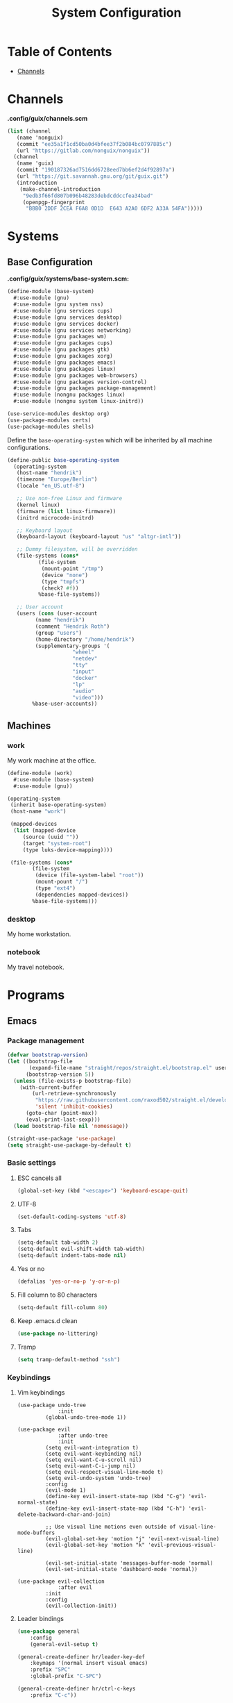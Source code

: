 #+TITLE: System Configuration
#+PROPERTY: header-args :tangle-mode
#+PROPERTY: header-args:sh :tangle-mode

* Table of Contents
:PROPERTIES:
:TOC: :include all :ignore this
:END:
:CONTENTS:
- [[#channels][Channels]]
:END:

* Channels
*.config/guix/channels.scm*
#+BEGIN_SRC scheme :tangle ~/.config/guix/channels.scm
  (list (channel
	 (name 'nonguix)
	 (commit "ee35a1f1cd50ba0d4bfee37f2b084bc0797885c")
	 (url "https://gitlab.com/nonguix/nonguix"))
	(channel
	 (name 'guix)
	 (commit "190187326ad7516dd6728eed7bb6ef2d4f92897a")
	 (url "https://git.savannah.gnu.org/git/guix.git")
	 (introduction
	  (make-channel-introduction
	   "9edb3f66fd807b096b48283debdcddccfea34bad"
	   (openpgp-fingerprint
	    "BBB0 2DDF 2CEA F6A8 0D1D  E643 A2A0 6DF2 A33A 54FA")))))
#+END_SRC

* Systems
** Base Configuration
*.config/guix/systems/base-system.scm:*
#+BEGIN_SRC scheme :tangle ~/.config/guix/systems/base-system.scm
  (define-module (base-system)
    #:use-module (gnu)
    #:use-module (gnu system nss)
    #:use-module (gnu services cups)
    #:use-module (gnu services desktop)
    #:use-module (gnu services docker)
    #:use-module (gnu services networking)
    #:use-module (gnu packages wm)
    #:use-module (gnu packages cups)
    #:use-module (gnu packages gtk)
    #:use-module (gnu packages xorg)
    #:use-module (gnu packages emacs)
    #:use-module (gnu packages linux)
    #:use-module (gnu packages web-browsers)
    #:use-module (gnu packages version-control)
    #:use-module (gnu packages package-management)
    #:use-module (nongnu packages linux)
    #:use-module (nongnu system linux-initrd))

  (use-service-modules desktop org)
  (use-package-modules certs)
  (use-package-modules shells)
#+END_SRC

Define the =base-operating-system= which will be inherited by all machine configurations.

#+BEGIN_SRC scheme :tangle ~/.config/guix/systems/base-system.scm
  (define-public base-operating-system
    (operating-system
     (host-name "hendrik")
     (timezone "Europe/Berlin")
     (locale "en_US.utf-8")

     ;; Use non-free Linux and firmware
     (kernel linux)
     (firmware (list linux-firmware))
     (initrd microcode-initrd)

     ;; Keyboard layout
     (keyboard-layout (keyboard-layout "us" "altgr-intl"))

     ;; Dummy filesystem, will be overridden
     (file-systems (cons*
		    (file-system
		     (mount-point "/tmp")
		     (device "none")
		     (type "tmpfs")
		     (check? #f))
		    %base-file-systems))

     ;; User account
     (users (cons (user-account
		   (name "hendrik")
		   (comment "Hendrik Roth")
		   (group "users")
		   (home-directory "/home/hendrik")
		   (supplementary-groups '(
					   "wheel"
					   "netdev"
					   "tty"
					   "input"
					   "docker"
					   "lp"
					   "audio"
					   "video")))
		  %base-user-accounts))
#+END_SRC

** Machines
   
*** work
    
My work machine at the office.

#+BEGIN_SRC scheme :tangle ~/.config/guix/systems/work.scm
  (define-module (work)
    #:use-module (base-system)
    #:use-module (gnu))

  (operating-system
   (inherit base-operating-system)
   (host-name "work")

   (mapped-devices
    (list (mapped-device
	   (source (uuid ""))
	   (target "system-root")
	   (type luks-device-mapping))))

   (file-systems (cons*
		  (file-system
		   (device (file-system-label "root"))
		   (mount-pount "/")
		   (type "ext4")
		   (dependencies mapped-devices))
		  %base-file-systems)))
#+END_SRC

*** desktop

My home workstation.

*** notebook

My travel notebook.

* Programs
** Emacs
*** Package management
#+begin_src emacs-lisp :tangle ~/.emacs.d/init.el
(defvar bootstrap-version)
(let ((bootstrap-file
       (expand-file-name "straight/repos/straight.el/bootstrap.el" user-emacs-directory))
      (bootstrap-version 5))
  (unless (file-exists-p bootstrap-file)
    (with-current-buffer
        (url-retrieve-synchronously
         "https://raw.githubusercontent.com/raxod502/straight.el/develop/install.el"
         'silent 'inhibit-cookies)
      (goto-char (point-max))
      (eval-print-last-sexp)))
  (load bootstrap-file nil 'nomessage))

(straight-use-package 'use-package)
(setq straight-use-package-by-default t)
#+end_src
*** Basic settings
**** ESC cancels all
#+begin_src emacs-lisp :tangle ~/.emacs.d/init.el
(global-set-key (kbd "<escape>") 'keyboard-escape-quit)
#+end_src
**** UTF-8
#+begin_src emacs-lisp :tangle ~/.emacs.d/init.el
(set-default-coding-systems 'utf-8)
#+end_src
**** Tabs
#+begin_src emacs-lisp :tangle ~/.emacs.d/init.el
(setq-default tab-width 2)
(setq-default evil-shift-width tab-width)
(setq-default indent-tabs-mode nil)
#+end_src
**** Yes or no
#+begin_src emacs-lisp :tangle ~/.emacs.d/init.el
(defalias 'yes-or-no-p 'y-or-n-p)
#+end_src
**** Fill column to 80 characters
#+begin_src emacs-lisp :tangle ~/.emacs.d/init.el
(setq-default fill-column 80)
#+end_src
**** Keep .emacs.d clean
#+begin_src emacs-lisp :tangle ~/.emacs.d/init.el
(use-package no-littering)
#+end_src
**** Tramp
#+begin_src emacs-lisp :tangle ~/.emacs.d/init.el
(setq tramp-default-method "ssh")
#+end_src
*** Keybindings
**** Vim keybindings
#+begin_src emaccs-lisp :tangle ~/.emacs.d/init.el
(use-package undo-tree
             :init
	     (global-undo-tree-mode 1))

(use-package evil
             :after undo-tree
             :init
	     (setq evil-want-integration t)
	     (setq evil-want-keybinding nil)
	     (setq evil-want-C-u-scroll nil)
	     (setq evil-want-C-i-jump nil)
	     (setq evil-respect-visual-line-mode t)
	     (setq evil-undo-system 'undo-tree)
	     :config
	     (evil-mode 1)
	     (define-key evil-insert-state-map (kbd "C-g") 'evil-normal-state)
	     (define-key evil-insert-state-map (kbd "C-h") 'evil-delete-backward-char-and-join)

	     ;; Use visual line motions even outside of visual-line-mode-buffers
	     (evil-global-set-key 'motion "j" 'evil-next-visual-line)
	     (evil-global-set-key 'motion "k" 'evil-previous-visual-line)

	     (evil-set-initial-state 'messages-buffer-mode 'normal)
	     (evil-set-initial-state 'dashboard-mode 'normal))

(use-package evil-collection
             :after evil
	     :init
	     :config
	     (evil-collection-init))
#+end_src
**** Leader bindings
#+begin_src emacs-lisp :tangle ~/.emacs.d/init.el
(use-package general
	:config
	(general-evil-setup t)

(general-create-definer hr/leader-key-def
	:keymaps '(normal insert visual emacs)
	:prefix "SPC"
	:global-prefix "C-SPC")

(general-create-definer hr/ctrl-c-keys
	:prefix "C-c"))
#+end_src
*** Interface
**** Remove distractions
#+begin_src emacs-lisp :tangle ~/.emacs.d/init.el
(setq inhibit-startup-message t)

(scroll-bar-mode -1) ; Disable visual scrollbar
(tool-bar-mode -1) ; Disable toolbar
(tooltip-mode -1) ; Disable tooltips
(menu-bar-mode -1) ; Disable menu bar

(setq visible-bell t) ; Visual bell
#+end_src
**** Line numbers
#+begin_src emacs-lisp :tangle ~/.emacs.d/init.el
(column-number-mode)

;; Enable line numbers for some modes
(dolist (mode '(text-mode-hook
                prog-mode-hook
		conf-mode-hook))
	(add-hook mode (lambda () (display-line-numbers-mode 1))))

;; Override some modes
(dolist (mode '(org-mode-hook))
        (add-hook mode (lambda () (display-line-numbers-mode 0))))
#+end_src
**** Which-key
#+begin_src emacs-lisp :tangle ~/.emacs.d/init.el
(use-package which-key
             :init (which-key-mode)
	     :diminish which-key-mode
	     :config
	     (setq which-key-idle-delay 0.0))
#+end_src
**** Dashboard
#+begin_src emacs-lisp :tangle ~/.emacs.d/init.el
(use-package dashboard
    :ensure t
    :config
    (dashboard-setup-startup-hook)
    (setq dashboard-center-content t)
    (setq dashboard-show-shortcuts t)
    (setq dashboard-startup-banner 2)
    (setq dashboard-set-file-icons t)
    (setq dashboard-set-heading-icons t)
    (setq dashboard-set-footer nil)
    (setq dashboard-items '((recents . 5)
    (bookmarks . 5)
    (projects . 5)
    (agenda . 5)
    (registers . 5)))
    (setq dashboard-week-agenda t))
#+end_src
**** Modeline
#+begin_src emacs-lisp :tangle ~/.emacs.d/init.el
(use-package all-the-icons)
(use-package doom-modeline
    :ensure t
    :init (doom-modeline-mode 1)
    :custom
    (doom-modeline-lsp t)
    (doom-modeline-github t)
    (doom-modeline-mu4e t)
    (doom-modeline-minor-modes t))
#+end_src
**** Braces/Parenthesis/Delimiters
#+begin_src emacs-lisp :tangle ~/.emacs.d/init.el
;; Highlight matching braces
(use-package paren
	:config
	(show-paren-mode 1))

(use-package smartparens
    :hook (prog-mode . smartparens-mode))

;; Colorful delimiters
(use-package rainbow-delimiters
	:hook (prog-mode . rainbow-delimiters-mode))

(use-package rainbow-mode
    :defer t
    :hook (org-mode
			emacs-lisp-mode
			web-mode
			typescript-mode
			js2-mode))
#+end_src
**** Theme
#+begin_src emacs-lisp :tangle ~/.emacs.d/init.el
(use-package twilight-bright-theme :defer t)
(use-package twilight-theme :defer t)
(load-theme 'twilight-bright t)
#+end_src
**** Completion
#+begin_src emacs-lisp :tangle ~/.emacs.d/init.el
(use-package ivy
    :diminish
    :init
    (ivy-mode 1)
    :config
    (setq ivy-use-virtual-buffers t)
    (setq ivy-wrap t)
    (setq ivy-count-format "(%d/%d) ")
    (setq enable-recursive-minibuffers t))

(use-package counsel
    :after ivy)

(use-package wgrep)

;; Improves sorting for fuzzy-matched results
(use-package flx
    :after ivy
    :defer t
    :init
    (setq ivy-flx-limit 10000))

(use-package prescient
    :after counsel
    :config
    (prescient-persist-mode 1))

(use-package ivy-prescient
    :after prescient
    :config
    (ivy-prescient-mode 1))

(use-package company
    :after lsp-mode
    :hook (lsp-mode . company-mode)
    :bind (:map company-active-map
	    ("<tab>" . company-complete-selection))
	(:map lsp-mode-map
	    ("<tab>" . company-indent-or-complete-common))
    :custom
    (company-minimum-prefix-length 1)
    (company-idle-delay 0.0))

(use-package company-box
    :hook (company-mode . company-box-mode))
#+end_src
**** Workspaces
#+begin_src emacs-lisp :tangle ~/.emacs.d/init.el
(use-package perspective
	:demand t
	:bind (("C-M-j" . persp-counsel-switch-buffer)
	("C-M-k" . persp-switch)
	("C-M-n" . persp-next)
	("C-x k" . persp-kill-buffer*))
	:custom
	(persp-initial-frame-name "Main")
	:config
	;; Running `persp-mode' multiple times resets the perspective list...
	(unless (equal persp-mode t)
		(persp-mode)))
#+end_src
*** Dired
#+begin_src emacs-lisp :tangle ~/.emacs.d/init.el
(use-package dired
    :straight nil
    :ensure nil
    :commands (dired dired-jump)
    :bind (("C-x C-j" . dired-jump))
    :custom ((dired-listing-switches "-agho --group-directories-first")))

(use-package dired-single
    :commands (dired dired-jump))

(use-package all-the-icons-dired
    :hook (dired-mode . all-the-icons-dired-mode))

(hr/leader-key-def
  "d" '(:ignore t :which-key "dired")
  "dd" '(dired :which-key "Here"))

#+end_src
*** Productivity
**** Spelling check
#+begin_src emacs-lisp :tangle ~/.emacs.d/init.el
(use-package flycheck
    :defer t
    :hook (lsp-mode . flycheck-mode))
#+end_src
**** Clean whitespace
#+begin_src emacs-lisp :tangle ~/.emacs.d/init.el
(use-package ws-butler
    :hook ((text-mode . ws-butler-mode)
      (prog-mode . ws-butler-mode)))
#+end_src
**** Snippets
#+begin_src emacs-lisp :tangle ~/.emacs.d/init.el
(use-package yasnippet
    :hook (prog-mode . yas-minor-mode)
    :config
    (yas-reload-all))
#+end_src
**** Emojis!
#+begin_src emacs-lisp :tangle ~/.emacs.d/init.el
#+end_src
**** Commenting
#+begin_src emacs-lisp :tangle ~/.emacs.d/init.el
(use-package evil-nerd-commenter
	:bind ("M-/" . evilnc-comment-or-uncomment-lines))
#+end_src
*** Applications
**** Calendar
#+begin_src emacs-lisp :tangle ~/.emacs.d/init.el
(use-package calfw
    :commands cfw:open-org-calendar)

(use-package calfw-org
    :after calfw
    :config
    (setq cfw:org-agenda-schedule-args '(:timestamp)))
#+end_src
**** Docker
#+begin_src emacs-lisp :tangle ~/.emacs.d/init.el
(use-package docker
    :ensure t
    :bind ("C-c d" . docker))
#+end_src
**** RSS Feeds
#+begin_src emacs-lisp :tangle ~/.emacs.d/init.el
(use-package elfeed
    :commands elfeed
    :bind ("C-x w" . elfeed)
    :config
    (setq elfeed-feeds
    '("https://reddit.com/r/emacs/.rss")))
#+end_src
**** OpenSCAD
#+begin_src emacs-lisp :tangle ~/.emacs.d/init.el
(use-package scad-mode
    :defer t
    :config
    (autoload 'scad-mode "scad-mode" "A major mode for editing OpenSCAD code." t)
    (add-to-list 'auto-mode-alist '("\\.scad$" . scad-mode)))
#+end_src

*** Development
**** Git
#+begin_src emacs-lisp :tangle ~/.emacs.d/init.el
(use-package magit
    :commands magit-status
    :custom
    (magit-display-buffer-function #'magit-display-buffer-same-window-except-diff-v1))
#+end_src
**** Projectile
#+begin_src emacs-lisp :tangle ~/.emacs.d/init.el
(use-package projectile
    :diminish projectile-mode
    :config (projectile-mode)
    :custom ((projectile-completion-system 'ivy))
    :bind-keymap ("C-c p" . projectile-command-map)
    :init
    (when (file-directory-p "~/git")
	(setq projectile-project-search-path '("~/git")))
    (setq projectile-switch-project-action #'projectile-dired))

(use-package counsel-projectile
    :after projectile
    :config (counsel-projectile-mode))
#+end_src
**** Direnv
#+begin_src emacs-lisp :tangle ~/.emacs.d/init.el
(use-package direnv
    :config
    (direnv-mode))
#+end_src
**** LSP
#+begin_src emacs-lisp :tangle ~/.emacs.d/init.el
(use-package lsp-mode
    :commands lsp
    :hook ((typescript-mode js2-mode web-mode) . lsp)
    :bind (:map lsp-mode-map
    ("TAB" . completion-at-point)))

(use-package lsp-ui
    :hook (lsp-mode . lsp-ui-mode)
    :config
    (setq lsp-ui-sideline-enable t)
    (setq lsp-ui-sideline-show-hover t)
    (setq lsp-ui-doc-position 'bottom)
    (ls-ui-doc-show))
#+end_src
**** Debug
#+begin_src emacs-lisp :tangle ~/.emacs.d/init.el
(use-package dap-mode)
#+end_src
**** Languages
#+begin_src emacs-lisp :tangle ~/.emacs.d/init.el
;; Typescript
(use-package nvm :defer t)
(use-package typescript-mode
    :mode "\\.ts\\'"
    :config
    (setq typescript-indent-level 2))

;; Svelte
(use-package svelte-mode
    :mode "\\.svelte\\'"
    :config
    (setq svelte-basic-offset 2)
    (setq svelte-tag-relative-indent t))

;; Vue
(use-package vue-mode
    :mode "\\.vue\\'")

;; JSX
(use-package js2-mode
    :mode "\\.jsx?\\'"
    :config
    ;; Use js2-mode for NodeJS scripts
    (add-to-list 'magic-mode-alist '("#!/usr/bin/env node" . js2-mode))

    ;; Don't use the builtin syntax checking
    (setq js2-mode-show-strict-warnings nil))

;; Markdown
(use-package markdown-mode
    :mode "\\.md\\'"
    :config
    (setq markdown-command "marked"))

;; HTML
(use-package web-mode
    :mode "(\\.\\(html?\\|ejs\\|tsx\\|jsx\\)\\'"
    :config
    (setq-default web-mode-code-indent-offset 2)
    (setq-default web-mode-markup-indent-offset 2)
    (setq-default web-mode-attribute-indent-offset 2))

;; HTML colors
(use-package rainbow-mode
    :defer t
    :hook (org-mode
	emacs-lisp-mode
	typescript-mode
	js2-mode))

;; YAML
(use-package yaml-mode
    :mode "\\.ya?ml\\'")
#+end_src
**** Code formatting
#+begin_src emacs-lisp :tangle ~/.emacs.d/init.el
(use-package apheleia
    :config
    (apheleia-global-mode +1))

(use-package prettier-js
    :config
    (setq prettier-js-show-errors nil))
#+end_src
*** TODO Org-Mode
Not finished yet.
**** Vim keybindings
#+begin_src emacs-lisp :tangle ~/.emacs.d/init.el
(use-package evil-org-mode
  :after org
  :hook ((org-mode . evil-org-mode)
    (org-agenda-mode . evil-org-mode)
    (evil-org-mode . (lambda () (evil-org-set-key-theme '(navigation todo insert textobjects additional)))))
  :config
  (require 'evil-org-agenda)
  (evil-org-agenda-set-keys))

(hr/leader-key-def
  "o"   '(:ignore t :which-key "org mode")

  "oi"  '(:ignore t :which-key "insert")
  "oil" '(org-insert-link :which-key "insert link")

  "on"  '(org-toggle-narrow-to-subtree :which-key "toggle narrow")

  "os"  '(dw/counsel-rg-org-files :which-key "search notes")

  "oa"  '(org-agenda :which-key "status")
  "ot"  '(org-todo-list :which-key "todos")
  "oc"  '(org-capture t :which-key "capture")
  "ox"  '(org-export-dispatch t :which-key "export"))
#+end_src
**** TODO Roam
Not started yet.
#+begin_src emacs-lisp :tangle ~/.emacs.d/init.el
#+end_src
